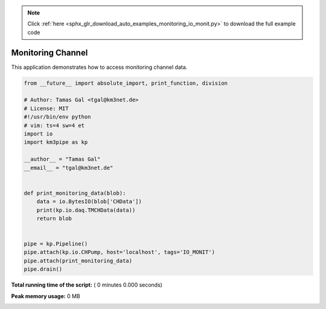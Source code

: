 .. note::
    :class: sphx-glr-download-link-note

    Click :ref:`here <sphx_glr_download_auto_examples_monitoring_io_monit.py>` to download the full example code
.. rst-class:: sphx-glr-example-title

.. _sphx_glr_auto_examples_monitoring_io_monit.py:


==================
Monitoring Channel
==================

This application demonstrates how to access monitoring channel data.




.. code-block:: python

    from __future__ import absolute_import, print_function, division

    # Author: Tamas Gal <tgal@km3net.de>
    # License: MIT
    #!/usr/bin/env python
    # vim: ts=4 sw=4 et
    import io
    import km3pipe as kp

    __author__ = "Tamas Gal"
    __email__ = "tgal@km3net.de"


    def print_monitoring_data(blob):
        data = io.BytesIO(blob['CHData'])
        print(kp.io.daq.TMCHData(data))
        return blob


    pipe = kp.Pipeline()
    pipe.attach(kp.io.CHPump, host='localhost', tags='IO_MONIT')
    pipe.attach(print_monitoring_data)
    pipe.drain()

**Total running time of the script:** ( 0 minutes  0.000 seconds)

**Peak memory usage:**  0 MB


.. _sphx_glr_download_auto_examples_monitoring_io_monit.py:


.. only :: html

 .. container:: sphx-glr-footer
    :class: sphx-glr-footer-example



  .. container:: sphx-glr-download

     :download:`Download Python source code: io_monit.py <io_monit.py>`



  .. container:: sphx-glr-download

     :download:`Download Jupyter notebook: io_monit.ipynb <io_monit.ipynb>`


.. only:: html

 .. rst-class:: sphx-glr-signature

    `Gallery generated by Sphinx-Gallery <https://sphinx-gallery.readthedocs.io>`_
